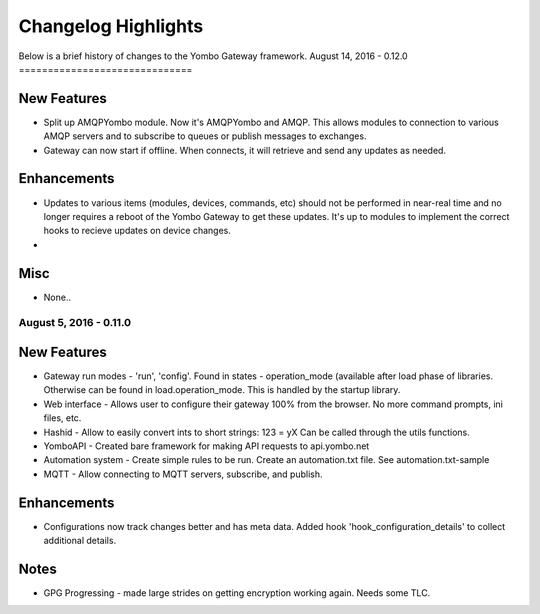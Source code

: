 .. gateway-changelog:

####################################
Changelog Highlights
####################################

Below is a brief history of changes to the Yombo Gateway framework.
August 14, 2016 - 0.12.0
==============================

New Features
---------------

* Split up AMQPYombo module. Now it's AMQPYombo and AMQP. This allows modules to connection to various AMQP servers and
  to subscribe to queues or publish messages to exchanges.
* Gateway can now start if offline. When connects, it will retrieve and send any updates as needed.

Enhancements
---------------

* Updates to various items (modules, devices, commands, etc) should not be performed in near-real time and no longer
  requires a reboot of the Yombo Gateway to get these updates. It's up to modules to implement the correct hooks to
  recieve updates on device changes.
*

Misc
-------

* None..

August 5, 2016 - 0.11.0
==============================

New Features
---------------

* Gateway run modes - 'run', 'config'. Found in states - operation_mode (available after load phase of libraries.
  Otherwise can be found in load.operation_mode. This is handled by the startup library.
* Web interface - Allows user to configure their gateway 100% from the browser. No more command prompts, ini files, etc.
* Hashid - Allow to easily convert ints to short strings:  123 = yX  Can be called through the utils functions.
* YomboAPI - Created bare framework for making API requests to api.yombo.net
* Automation system - Create simple rules to be run. Create an automation.txt file. See automation.txt-sample
* MQTT - Allow connecting to MQTT servers, subscribe, and publish.

Enhancements
---------------

* Configurations now track changes better and has meta data. Added hook 'hook_configuration_details' to collect
  additional details.

Notes
-------

* GPG Progressing - made large strides on getting encryption working again. Needs some TLC.
